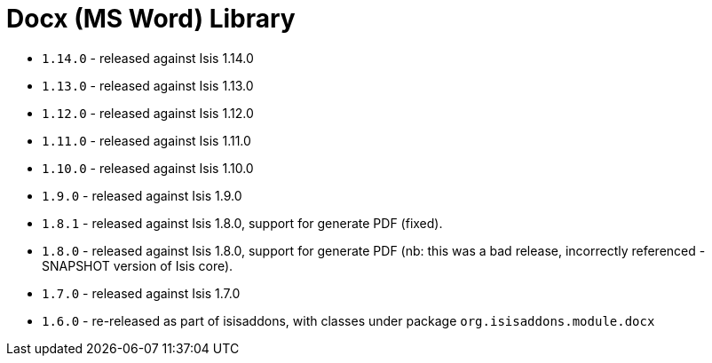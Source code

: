 [[_change-log_lib-docx]]
= Docx (MS Word) Library
:_basedir: ../../../
:_imagesdir: images/


* `1.14.0` - released against Isis 1.14.0
* `1.13.0` - released against Isis 1.13.0
* `1.12.0` - released against Isis 1.12.0
* `1.11.0` - released against Isis 1.11.0
* `1.10.0` - released against Isis 1.10.0
* `1.9.0` - released against Isis 1.9.0
* `1.8.1` - released against Isis 1.8.0, support for generate PDF (fixed).
* `1.8.0` - released against Isis 1.8.0, support for generate PDF (nb: this was a bad release, incorrectly referenced -SNAPSHOT version of Isis core).
* `1.7.0` - released against Isis 1.7.0
* `1.6.0` - re-released as part of isisaddons, with classes under package `org.isisaddons.module.docx`
